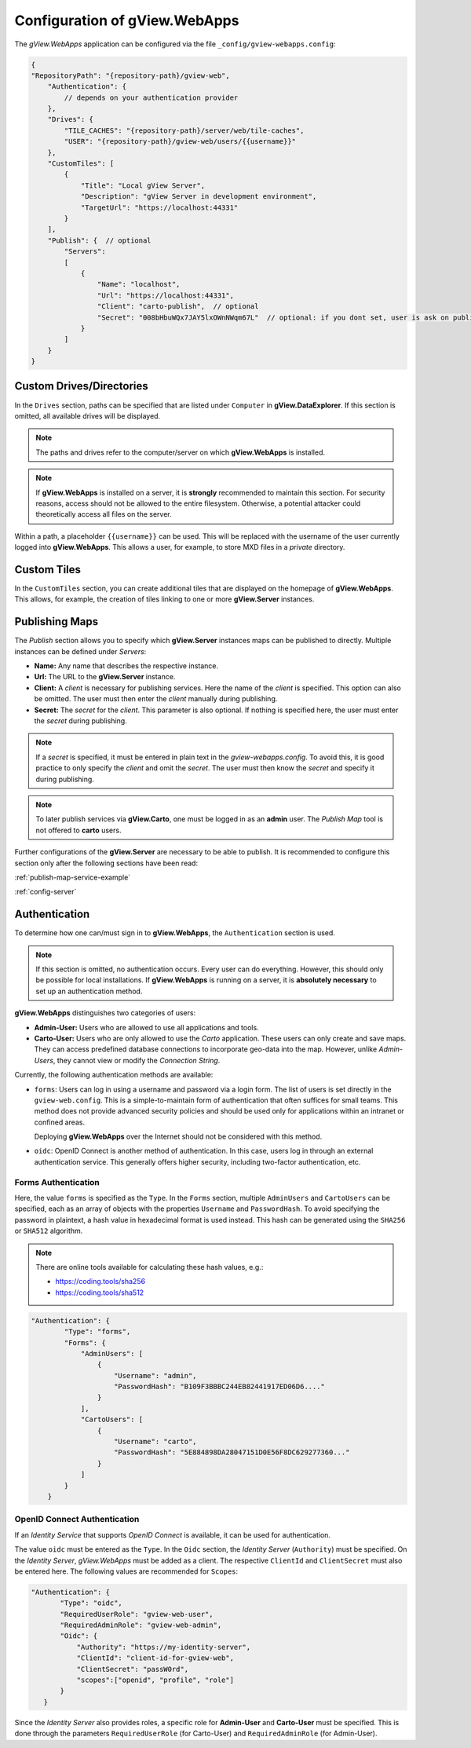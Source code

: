 .. _config_webapps:

Configuration of gView.WebApps
==============================

The *gView.WebApps* application can be configured via the file ``_config/gview-webapps.config``:

.. code-block:: javascript

    {
    "RepositoryPath": "{repository-path}/gview-web",
        "Authentication": {
            // depends on your authentication provider
        },
        "Drives": {
            "TILE_CACHES": "{repository-path}/server/web/tile-caches",
            "USER": "{repository-path}/gview-web/users/{{username}}"
        },
        "CustomTiles": [
            {
                "Title": "Local gView Server",
                "Description": "gView Server in development environment",
                "TargetUrl": "https://localhost:44331"
            }
        ],
        "Publish": {  // optional
            "Servers":
            [
                {
                    "Name": "localhost",
                    "Url": "https://localhost:44331",
                    "Client": "carto-publish",  // optional
                    "Secret": "008bHbuWQx7JAY5lxOWnNWqm67L"  // optional: if you dont set, user is ask on publish 
                }
            ]
        }
    }       

Custom Drives/Directories
-------------------------

In the ``Drives`` section, paths can be specified that are listed under ``Computer`` 
in **gView.DataExplorer**. If this section is omitted, all available drives will be displayed.

.. note::

    The paths and drives refer to the computer/server on which **gView.WebApps** is installed.

.. note::

    If **gView.WebApps** is installed on a server, it is **strongly** recommended to maintain this 
    section. For security reasons, access should not be allowed to the entire filesystem. 
    Otherwise, a potential attacker could theoretically access all files on the server.

Within a path, a placeholder ``{{username}}`` can be used. This will be replaced with the 
username of the user currently logged into **gView.WebApps**. This allows a user, for example, 
to store MXD files in a *private* directory.

Custom Tiles
------------

In the ``CustomTiles`` section, you can create additional tiles that are displayed on the 
homepage of **gView.WebApps**. This allows, for example, the creation of tiles linking to 
one or more **gView.Server** instances.

Publishing Maps
---------------

The `Publish` section allows you to specify which **gView.Server** instances
maps can be published to directly. Multiple instances can be defined under `Servers`:

* **Name:** Any name that describes the respective instance.

* **Url:** The URL to the **gView.Server** instance.

* **Client:** A *client* is necessary for publishing services. Here the name of the
  *client* is specified. This option can also be omitted. The user must then enter the
  *client* manually during publishing.

* **Secret:** The *secret* for the *client*. This parameter is also optional. If nothing
  is specified here, the user must enter the *secret* during publishing.

.. note::

    If a *secret* is specified, it must be entered in plain text in the `gview-webapps.config`.
    To avoid this, it is good practice to only specify the *client* and omit the *secret*.
    The user must then know the *secret* and specify it during publishing.

.. note::

    To later publish services via **gView.Carto**, one must be logged in as an **admin** user.
    The `Publish Map` tool is not offered to **carto** users.

Further configurations of the **gView.Server** are necessary to be able to publish.
It is recommended to configure this section only after the following sections have
been read:

:ref:`publish-map-service-example`

:ref:`config-server`


Authentication
-----------------

To determine how one can/must sign in to **gView.WebApps**, the ``Authentication`` section is used.

.. note::

    If this section is omitted, no authentication occurs. Every user can do everything. However, this should only be possible for local installations.
    If **gView.WebApps** is running on a server, it is **absolutely necessary** to set up an authentication method.

**gView.WebApps** distinguishes two categories of users:

* **Admin-User:** Users who are allowed to use all applications and tools.
* **Carto-User:** Users who are only allowed to use the *Carto* application. These users can only create and save maps. They can access predefined database connections to incorporate geo-data into the map. However, unlike *Admin-Users*, they cannot view or modify the *Connection String*.

Currently, the following authentication methods are available:

* ``forms``: Users can log in using a username and password via a login form.
  The list of users is set directly in the ``gview-web.config``.
  This is a simple-to-maintain form of authentication that 
  often suffices for small teams. This method does not provide advanced security policies
  and should be used only for applications within an intranet or confined areas.

  Deploying **gView.WebApps** over the Internet should not be considered with this method.

* ``oidc``: OpenID Connect is another method of authentication. In this case, 
  users log in through an external authentication service. This generally offers higher security,
  including two-factor authentication, etc.


Forms Authentication
++++++++++++++++++++

Here, the value ``forms`` is specified as the ``Type``. In the ``Forms`` section, 
multiple ``AdminUsers`` and ``CartoUsers`` can be specified, each as an array of objects
with the properties ``Username`` and ``PasswordHash``.
To avoid specifying the password in plaintext, a hash value in hexadecimal format is used instead.
This hash can be generated using the ``SHA256`` or ``SHA512`` algorithm.

.. note::

    There are online tools available for calculating these hash values, e.g.:

    * https://coding.tools/sha256
    * https://coding.tools/sha512


.. code-block:: javascript

    "Authentication": {
            "Type": "forms",
            "Forms": {
                "AdminUsers": [
                    {
                        "Username": "admin",
                        "PasswordHash": "B109F3BBBC244EB82441917ED06D6...."
                    }
                ],
                "CartoUsers": [
                    {
                        "Username": "carto",
                        "PasswordHash": "5E884898DA28047151D0E56F8DC629277360..."
                    }
                ]
            }
        }

OpenID Connect Authentication
+++++++++++++++++++++++++++++

If an *Identity Service* that supports *OpenID Connect* is available, it can be used for
authentication.

The value ``oidc`` must be entered as the ``Type``. In the ``Oidc`` section,
the *Identity Server* (``Authority``) must be specified. On the *Identity Server*,
*gView.WebApps* must be added as a client. The respective ``ClientId`` and
``ClientSecret`` must also be entered here. The following values are recommended for ``Scopes``:

.. code-block:: javascript

     "Authentication": {
            "Type": "oidc",
            "RequiredUserRole": "gview-web-user",
            "RequiredAdminRole": "gview-web-admin",
            "Oidc": {
                "Authority": "https://my-identity-server",
                "ClientId": "client-id-for-gview-web",
                "ClientSecret": "passW0rd",
                "scopes":["openid", "profile", "role"]
            }
        }

Since the *Identity Server* also provides roles, a specific role for 
**Admin-User** and **Carto-User** must be specified. This is done through the parameters 
``RequiredUserRole`` (for Carto-User) and ``RequiredAdminRole`` (for Admin-User).
